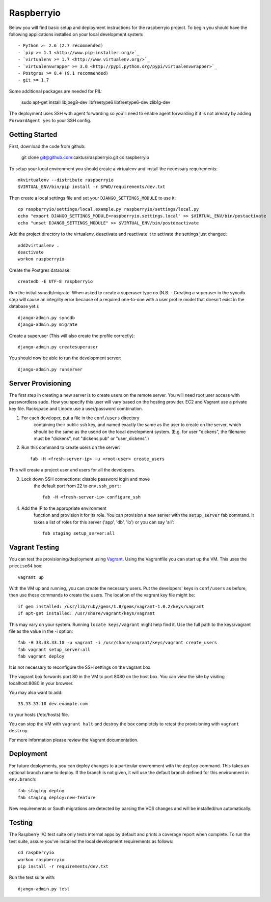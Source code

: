 

Raspberryio
========================

Below you will find basic setup and deployment instructions for the raspberryio
project. To begin you should have the following applications installed on your
local development system::

- Python >= 2.6 (2.7 recommended)
- `pip >= 1.1 <http://www.pip-installer.org/>`_
- `virtualenv >= 1.7 <http://www.virtualenv.org/>`_
- `virtualenvwrapper >= 3.0 <http://pypi.python.org/pypi/virtualenvwrapper>`_
- Postgres >= 8.4 (9.1 recommended)
- git >= 1.7

Some additional packages are needed for PIL:

     sudo apt-get install libjpeg8-dev libfreetype6 libfreetype6-dev zlib1g-dev


The deployment uses SSH with agent forwarding so you'll need to enable agent
forwarding if it is not already by adding ``ForwardAgent yes`` to your SSH config.


Getting Started
------------------------

First, download the code from github:

    git clone git@github.com:caktus/raspberryio.git
    cd raspberryio

To setup your local environment you should create a virtualenv and install the
necessary requirements::

    mkvirtualenv --distribute raspberryio
    $VIRTUAL_ENV/bin/pip install -r $PWD/requirements/dev.txt

Then create a local settings file and set your ``DJANGO_SETTINGS_MODULE`` to use it::

    cp raspberryio/settings/local.example.py raspberryio/settings/local.py
    echo "export DJANGO_SETTINGS_MODULE=raspberryio.settings.local" >> $VIRTUAL_ENV/bin/postactivate
    echo "unset DJANGO_SETTINGS_MODULE" >> $VIRTUAL_ENV/bin/postdeactivate

Add the project directory to the virtualenv, deactivate and reactivate it to
activate the settings just changed::

    add2virtualenv .
    deactivate
    workon raspberryio

Create the Postgres database::

    createdb -E UTF-8 raspberryio

Run the initial syncdb/migrate. When asked to create a superuser type `no`
(N.B. - Creating a superuser in the syncdb step will cause an integrity error because
of a required one-to-one with a user profile model that doesn't exist in the
database yet.)::

    django-admin.py syncdb
    django-admin.py migrate

Create a superuser (This will also create the profile correctly)::

    django-admin.py createsuperuser

You should now be able to run the development server::

    django-admin.py runserver


Server Provisioning
------------------------

The first step in creating a new server is to create users on the remote server. You
will need root user access with passwordless sudo. How you specify this user will vary
based on the hosting provider. EC2 and Vagrant use a private key file. Rackspace and
Linode use a user/password combination.

1. For each developer, put a file in the ``conf/users`` directory
    containing their public ssh key, and named exactly the same as the
    user to create on the server, which should be the same as the userid
    on the local development system. (E.g. for user "dickens", the filename
    must be "dickens", not "dickens.pub" or "user_dickens".)

2. Run this command to create users on the server::

        fab -H <fresh-server-ip> -u <root-user> create_users

This will create a project user and users for all the developers.

3. Lock down SSH connections: disable password login and move
    the default port from 22 to ``env.ssh_port``::

        fab -H <fresh-server-ip> configure_ssh

4. Add the IP to the appropriate environment
    function and provision it for its role. You can provision a new server with the
    ``setup_server`` fab command. It takes a list of roles for this server
    ('app', 'db', 'lb') or you can say 'all'::

        fab staging setup_server:all


Vagrant Testing
------------------------

You can test the provisioning/deployment using
`Vagrant <http://vagrantup.com/>`_. Using the Vagrantfile you can start up the
VM. This uses the ``precise64`` box::

    vagrant up

With the VM up and running, you can create the necessary users.
Put the developers' keys in ``conf/users`` as before, then
use these commands to create the users. The location of the vagrant key file might be::

    if gem installed: /usr/lib/ruby/gems/1.8/gems/vagrant-1.0.2/keys/vagrant
    if apt-get installed: /usr/share/vagrant/keys/vagrant

This may vary on your system. Running ``locate keys/vagrant`` might help find it.
Use the full path to the keys/vagrant file as the value in the -i option::

    fab -H 33.33.33.10 -u vagrant -i /usr/share/vagrant/keys/vagrant create_users
    fab vagrant setup_server:all
    fab vagrant deploy

It is not necessary to reconfigure the SSH settings on the vagrant box.

The vagrant box forwards
port 80 in the VM to port 8080 on the host box. You can view the site
by visiting localhost:8080 in your browser.

You may also want to add::

    33.33.33.10 dev.example.com

to your hosts (/etc/hosts) file.

You can stop the VM with ``vagrant halt`` and
destroy the box completely to retest the provisioning with ``vagrant destroy``.

For more information please review the Vagrant documentation.


Deployment
------------------------

For future deployments, you can deploy changes to a particular environment with
the ``deploy`` command. This takes an optional branch name to deploy. If the branch
is not given, it will use the default branch defined for this environment in
``env.branch``::

    fab staging deploy
    fab staging deploy:new-feature

New requirements or South migrations are detected by parsing the VCS changes and
will be installed/run automatically.


Testing
------------------------

The Raspberry I/O test suite only tests internal apps by default and prints a
coverage report when complete. To run the test suite, assure you've installed
the local development requirements as follows::

    cd raspberryio
    workon raspberryio
    pip install -r requirements/dev.txt

Run the test suite with::

    django-admin.py test
